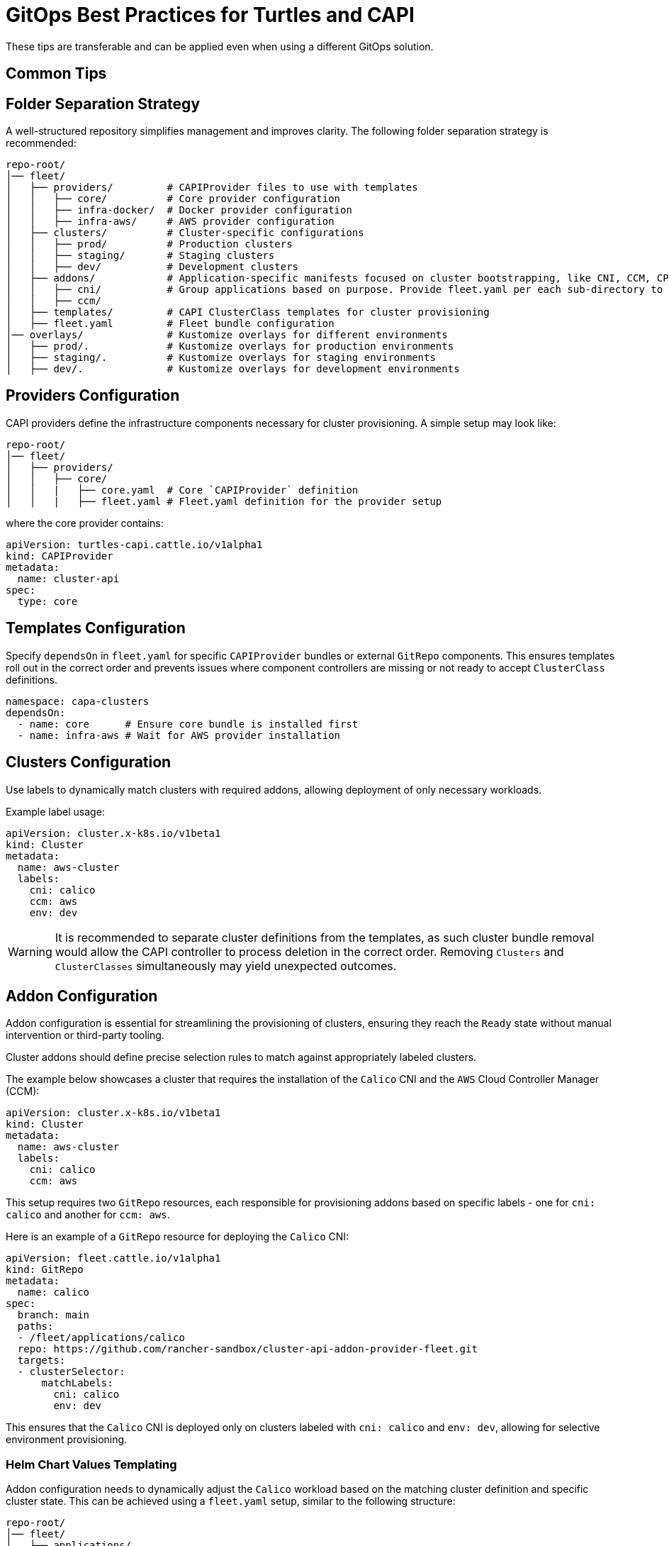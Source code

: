 = GitOps Best Practices for Turtles and CAPI

ifeval::["{build-type}" == "product"]
This section provides best practices for implementing GitOps with Turtles and Cluster API (CAPI), focusing on using https://documentation.suse.com/cloudnative/continuous-delivery/v0.12/en/index.html[Continuous Delivery] in combination with the *Cluster API Addon Provider Fleet*(`CAAPF`) for automating agent provisioning and integration into the `CAPI` ecosystem.
endif::[]
ifeval::["{build-type}" == "community"]
This section provides best practices for implementing GitOps with Turtles and Cluster API (CAPI), focusing on using https://fleet.rancher.io/[Fleet] in combination with the *Cluster API Addon Provider Fleet*(`CAAPF`) for automating agent provisioning and integration into the `CAPI` ecosystem.
endif::[]

These tips are transferable and can be applied even when using a different GitOps solution.

== Common Tips

ifeval::["{build-type}" == "product"]
- **Separate CAPI Clusters and ClusterClass Configurations:**
  Keep CAPI cluster configurations (`clusters/`) distinct from CAPI `ClusterClass` definitions (`templates/`). This separation allows multiple clusters to be provisioned from shared templates while reducing the risk of unintended infrastructure changes.
- **Isolate Addon Configurations:**
  Store application manifests in `applications/`, ensuring they are independent of `Clusters` and `ClusterClasses`. This enables selective or grouped provisioning based on user demand or matching selectors, preventing interference with cluster infrastructure. Please be aware that Helm chart dependencies need to be https://documentation.suse.com/cloudnative/continuous-delivery/v0.12/en/gitrepo-content.html#_fleet_yaml[refreshed] prior to addon provisioning.
- **Utilize Nested GitRepo Resources:**
  Leverage https://documentation.suse.com/cloudnative/continuous-delivery/v0.12/en/gitrepo-content.html#_nested_gitrepo_crs[nested] `GitRepo` resources in Fleet to structure repository content efficiently. This approach allows for modular provisioning, combining `ClusterClass` definitions, required addons/applications, and cluster configurations while maintaining separation of concerns.
- **Use GitOps Integration Tools When Available:**
  When configuring a GitOps setup, take into consideration available tooling and features it provides. An example of this is https://rancher.github.io/cluster-api-addon-provider-fleet/00_intro.html[`CAAPF`], which automates the Fleet GitOps installation on `CAPI` clusters and provides convenient automation.
- **Apply Kustomize Overlays for Environment-Specific Customization:**
  Use `overlays/` to store Kustomize overlays for different environments. This ensures that configuration changes, such as scaling adjustments, networking modifications, or component upgrades, can be applied dynamically without altering base manifests.
- **Utilize Compare Patches:**
  Fleet allows performing selective ignoring of resource differences if the bundle contains proper rules for https://documentation.suse.com/cloudnative/continuous-delivery/v0.12/en/troubleshooting.html#_suse_rancher_prime_continuous_delivery_deployment_stuck_in_modified_state[`diff` detection]. This would prevent bundles from being stuck in a modified state.
endif::[]
ifeval::["{build-type}" == "community"]
- **Separate CAPI Clusters and ClusterClass Configurations:**
  Keep CAPI cluster configurations (`clusters/`) distinct from CAPI `ClusterClass` definitions (`templates/`). This separation allows multiple clusters to be provisioned from shared templates while reducing the risk of unintended infrastructure changes.
- **Isolate Addon Configurations:**
  Store application manifests in `applications/`, ensuring they are independent of `Clusters` and `ClusterClasses`. This enables selective or grouped provisioning based on user demand or matching selectors, preventing interference with cluster infrastructure. Please be aware that Helm chart dependencies need to be https://fleet.rancher.io/gitrepo-content#fleetyaml[refreshed] prior to addon provisioning.
- **Utilize Nested GitRepo Resources:**
  Leverage https://fleet.rancher.io/gitrepo-content#nested-gitrepo-crs[nested] `GitRepo` resources in Fleet to structure repository content efficiently. This approach allows for modular provisioning, combining `ClusterClass` definitions, required addons/applications, and cluster configurations while maintaining separation of concerns.
- **Use GitOps Integration Tools When Available:**
  When configuring a GitOps setup, take into consideration available tooling and features it provides. An example of this is https://rancher.github.io/cluster-api-addon-provider-fleet/00_intro.html[`CAAPF`], which automates the Fleet GitOps installation on `CAPI` clusters and provides convenient automation.
- **Apply Kustomize Overlays for Environment-Specific Customization:**
  Use `overlays/` to store Kustomize overlays for different environments. This ensures that configuration changes, such as scaling adjustments, networking modifications, or component upgrades, can be applied dynamically without altering base manifests.
- **Utilize Compare Patches:**
  Fleet allows performing selective ignoring of resource differences if the bundle contains proper rules for https://fleet.rancher.io/troubleshooting#fleet-deployment-stuck-in-modified-state[`diff` detection]. This would prevent bundles from being stuck in a modified state.
endif::[]

== Folder Separation Strategy

A well-structured repository simplifies management and improves clarity. The following folder separation strategy is recommended:

----
repo-root/
│── fleet/
│   ├── providers/         # CAPIProvider files to use with templates
│   │   ├── core/          # Core provider configuration
│   │   ├── infra-docker/  # Docker provider configuration
│   │   ├── infra-aws/     # AWS provider configuration
│   ├── clusters/          # Cluster-specific configurations
│   │   ├── prod/          # Production clusters
│   │   ├── staging/       # Staging clusters
│   │   ├── dev/           # Development clusters
│   ├── addons/            # Application-specific manifests focused on cluster bootstrapping, like CNI, CCM, CPI configurations.
│   │   ├── cni/           # Group applications based on purpose. Provide fleet.yaml per each sub-directory to maintain bundle separation.
│   │   ├── ccm/
│   ├── templates/         # CAPI ClusterClass templates for cluster provisioning
│   ├── fleet.yaml         # Fleet bundle configuration
│── overlays/              # Kustomize overlays for different environments
│   ├── prod/.             # Kustomize overlays for production environments
│   ├── staging/.          # Kustomize overlays for staging environments
│   ├── dev/.              # Kustomize overlays for development environments
----

== Providers Configuration

CAPI providers define the infrastructure components necessary for cluster provisioning. A simple setup may look like:

----
repo-root/
│── fleet/
│   ├── providers/
│   │   ├── core/
│   │   |   ├── core.yaml  # Core `CAPIProvider` definition
│   │   |   ├── fleet.yaml # Fleet.yaml definition for the provider setup
----

where the core provider contains:

[source,yaml]
----
apiVersion: turtles-capi.cattle.io/v1alpha1
kind: CAPIProvider
metadata:
  name: cluster-api
spec:
  type: core
----

== Templates Configuration

Specify `dependsOn` in `fleet.yaml` for specific `CAPIProvider` bundles or external `GitRepo` components. This ensures templates roll out in the correct order and prevents issues where component controllers are missing or not ready to accept `ClusterClass` definitions.

[source,yaml]
----
namespace: capa-clusters
dependsOn:
  - name: core      # Ensure core bundle is installed first
  - name: infra-aws # Wait for AWS provider installation
----

== Clusters Configuration

Use labels to dynamically match clusters with required addons, allowing deployment of only necessary workloads.

Example label usage:

[source,yaml]
----
apiVersion: cluster.x-k8s.io/v1beta1
kind: Cluster
metadata:
  name: aws-cluster
  labels:
    cni: calico
    ccm: aws
    env: dev
----

[WARNING]
====
It is recommended to separate cluster definitions from the templates, as such cluster bundle removal would allow the CAPI controller to process deletion in the correct order. Removing `Clusters` and `ClusterClasses` simultaneously may yield unexpected outcomes.
====

== Addon Configuration

Addon configuration is essential for streamlining the provisioning of clusters, ensuring they reach the `Ready` state without manual intervention or third-party tooling.

Cluster addons should define precise selection rules to match against appropriately labeled clusters.

The example below showcases a cluster that requires the installation of the `Calico` CNI and the `AWS` Cloud Controller Manager (CCM):

[source,yaml]
----
apiVersion: cluster.x-k8s.io/v1beta1
kind: Cluster
metadata:
  name: aws-cluster
  labels:
    cni: calico
    ccm: aws
----

This setup requires two `GitRepo` resources, each responsible for provisioning addons based on specific labels - one for `cni: calico` and another for `ccm: aws`.

Here is an example of a `GitRepo` resource for deploying the `Calico` CNI:

[source,yaml]
----
apiVersion: fleet.cattle.io/v1alpha1
kind: GitRepo
metadata:
  name: calico
spec:
  branch: main
  paths:
  - /fleet/applications/calico
  repo: https://github.com/rancher-sandbox/cluster-api-addon-provider-fleet.git
  targets:
  - clusterSelector:
      matchLabels:
        cni: calico
        env: dev
----

This ensures that the `Calico` CNI is deployed only on clusters labeled with `cni: calico` and `env: dev`, allowing for selective environment provisioning.

=== Helm Chart Values Templating

Addon configuration needs to dynamically adjust the `Calico` workload based on the matching cluster definition and specific cluster state. This can be achieved using a `fleet.yaml` setup, similar to the following structure:

----
repo-root/
│── fleet/
│   ├── applications/
│   │   ├── calico/
│   │   │   ├── fleet.yaml # Fleet configuration for the Calico setup
----

The `fleet.yaml` file defines templating rules and `comparePatches` to ensure a smooth rollout, independent of cluster configuration. To learn more about `CAAPF` templating, which is leveraged here, refer to the official https://rancher.github.io/cluster-api-addon-provider-fleet/04_reference/02_templating-strategy.html[documentation].

[source,yaml]
----
helm:
  releaseName: projectcalico
  repo: https://docs.tigera.io/calico/charts
  chart: tigera-operator
  templateValues:
    installation: |-
      cni:
        type: Calico
        ipam:
          type: HostLocal
      calicoNetwork:
        bgp: Disabled
        mtu: 1350
        ipPools:
          ${- range $cidr := .ClusterValues.Cluster.spec.clusterNetwork.pods.cidrBlocks }
          - cidr: "${ $cidr }"
            encapsulation: None
            natOutgoing: Enabled
            nodeSelector: all()${- end}

diff:
  comparePatches:
  - apiVersion: operator.tigera.io/v1
    kind: Installation
    name: default
    operations:
    - {"op":"remove", "path":"/spec/kubernetesProvider"}
----
